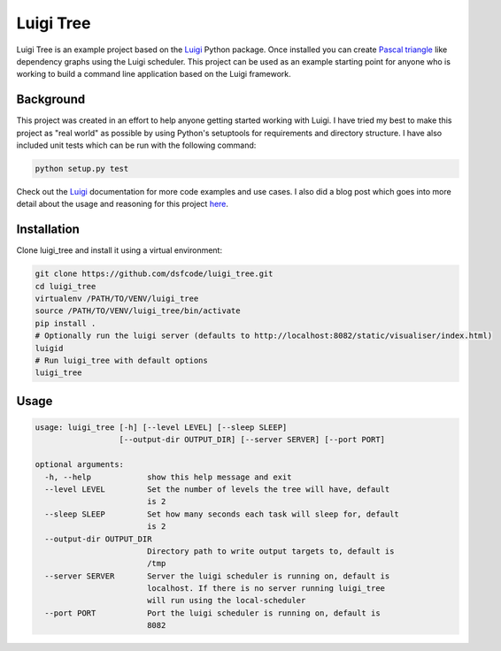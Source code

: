 Luigi Tree
==========

Luigi Tree is an example project based on the Luigi_ Python package. Once
installed you can create `Pascal triangle`_ like dependency graphs using the
Luigi scheduler. This project can be used as an example starting point for
anyone who is working to build a command line application based on the Luigi
framework.

.. _Luigi: http://luigi.readthedocs.io/en/stable/
.. _Pascal triangle: https://en.wikipedia.org/wiki/Pascal%27s_triangle

Background
----------

This project was created in an effort to help anyone getting started working
with Luigi. I have tried my best to make this project as "real world" as
possible by using Python's setuptools for requirements and directory structure.
I have also included unit tests which can be run with the following command:

.. code-block:: bash

    python setup.py test

Check out the Luigi_ documentation for more code examples and use cases. I also
did a blog post which goes into more detail about the usage and reasoning for
this project here_.

.. _here: http://www.dsfcode.com/pascals-triangle-with-luigi/

Installation
------------

Clone luigi_tree and install it using a virtual environment:

.. code-block:: bash

    git clone https://github.com/dsfcode/luigi_tree.git
    cd luigi_tree
    virtualenv /PATH/TO/VENV/luigi_tree
    source /PATH/TO/VENV/luigi_tree/bin/activate
    pip install .
    # Optionally run the luigi server (defaults to http://localhost:8082/static/visualiser/index.html)
    luigid
    # Run luigi_tree with default options
    luigi_tree

Usage
-----

.. code-block:: bash

    usage: luigi_tree [-h] [--level LEVEL] [--sleep SLEEP]
                      [--output-dir OUTPUT_DIR] [--server SERVER] [--port PORT]

    optional arguments:
      -h, --help            show this help message and exit
      --level LEVEL         Set the number of levels the tree will have, default
                            is 2
      --sleep SLEEP         Set how many seconds each task will sleep for, default
                            is 2
      --output-dir OUTPUT_DIR
                            Directory path to write output targets to, default is
                            /tmp
      --server SERVER       Server the luigi scheduler is running on, default is
                            localhost. If there is no server running luigi_tree
                            will run using the local-scheduler
      --port PORT           Port the luigi scheduler is running on, default is
                            8082

